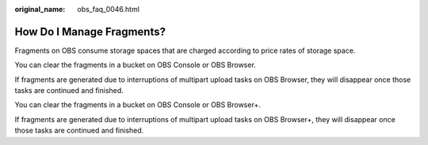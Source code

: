 :original_name: obs_faq_0046.html

.. _obs_faq_0046:

How Do I Manage Fragments?
==========================

Fragments on OBS consume storage spaces that are charged according to price rates of storage space.

You can clear the fragments in a bucket on OBS Console or OBS Browser.

If fragments are generated due to interruptions of multipart upload tasks on OBS Browser, they will disappear once those tasks are continued and finished.

You can clear the fragments in a bucket on OBS Console or OBS Browser+.

If fragments are generated due to interruptions of multipart upload tasks on OBS Browser+, they will disappear once those tasks are continued and finished.
